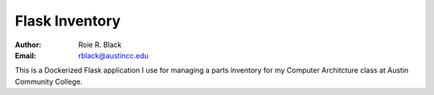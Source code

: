 Flask Inventory
###############

:Author: Roie R. Black
:Email: rblack@austincc.edu

This is a Dockerized Flask application I use for managing a parts inventory for my Computer Architcture class at Austin Community College.
